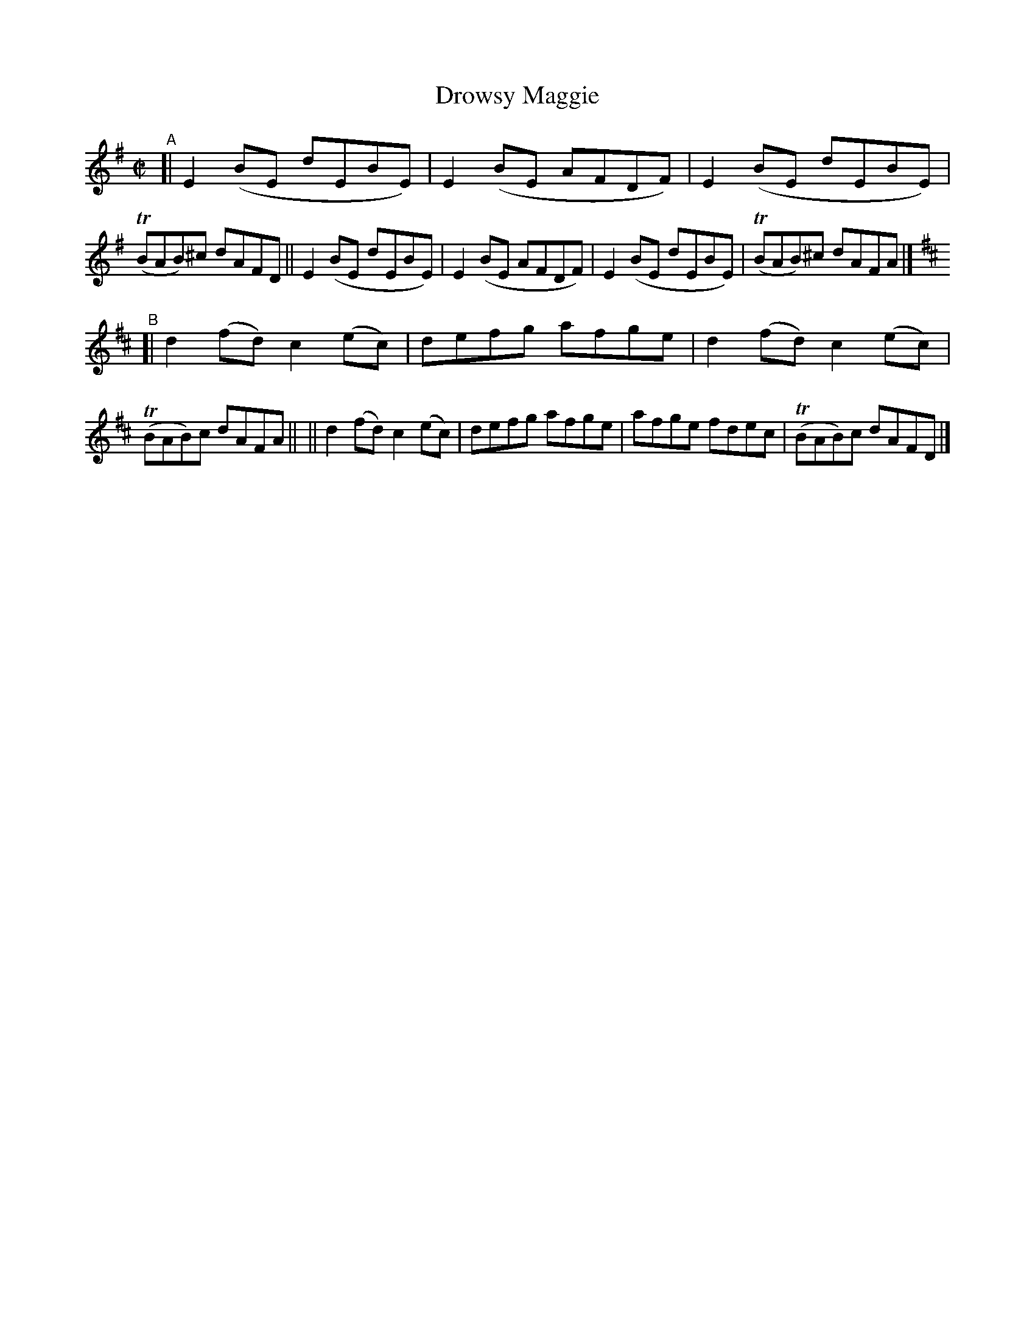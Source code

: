 X: 1425
T: Drowsy Maggie
R: reel
%S: s:2 b:16(8+8)
B: O'Neill's 1850 #1425
e: J.O'Neill
Z: Bob Safranek, rjs@gsp.org
N: Added the key change to the B part [JC]
M: C|
L: 1/8
K: Em	% and D
"^A"[|\
E2(BE dEBE) | E2(BE AFDF) | E2(BE dEBE) | (TBAB)^c dAFD ||\
E2(BE dEBE) | E2(BE AFDF) | E2(BE dEBE) | (TBAB)^c dAFA |]
K: D
"^B"\
[| d2(fd) c2(ec) | defg afge | d2(fd) c2(ec) | (TBAB)c dAFA ||\
|| d2(fd) c2(ec) | defg afge | afge fdec | (TBAB)c dAFD |]
